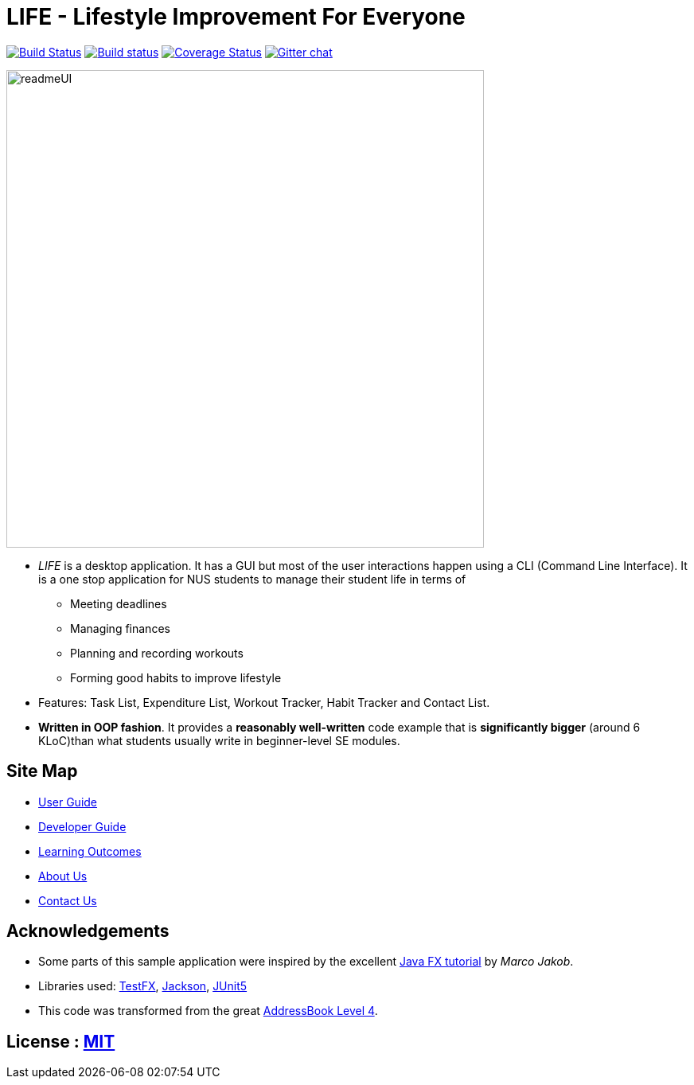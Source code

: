 = *LIFE* - Lifestyle Improvement For Everyone
ifdef::env-github,env-browser[:relfileprefix: docs/]

https://travis-ci.org/cs2113-ay1819s2-t08-2/main[image:https://api.travis-ci.org/cs2113-ay1819s2-t08-2/main.svg?branch=master[Build Status]]
https://ci.appveyor.com/project/damithc/addressbook-level4[image:https://ci.appveyor.com/api/projects/status/3boko2x2vr5cc3w2?svg=true[Build status]]
https://coveralls.io/github/se-edu/addressbook-level4?branch=master[image:https://coveralls.io/repos/github/se-edu/addressbook-level4/badge.svg?branch=master[Coverage Status]]
https://gitter.im/se-edu/Lobby[image:https://badges.gitter.im/se-edu/Lobby.svg[Gitter chat]]

ifdef::env-github[]
image::docs/images/readmeUI.PNG[width="600"]
endif::[]

ifndef::env-github[]
image::images/readmeUI.PNG[width="600"]
endif::[]

* _LIFE_ is a desktop application. It has a GUI but most of the user interactions happen using a CLI (Command Line Interface).
It is a one stop application for NUS students to manage their student life in terms of
** Meeting deadlines
** Managing finances
** Planning and recording workouts
** Forming good habits to improve lifestyle
* Features: Task List, Expenditure List, Workout Tracker, Habit Tracker and Contact List.
* *Written in OOP fashion*. It provides a *reasonably well-written* code example that is *significantly bigger* (around 6 KLoC)than what students usually write in beginner-level SE modules.


== Site Map

* <<UserGuide#, User Guide>>
* <<DeveloperGuide#, Developer Guide>>
* <<LearningOutcomes#, Learning Outcomes>>
* <<AboutUs#, About Us>>
* <<ContactUs#, Contact Us>>

== Acknowledgements

* Some parts of this sample application were inspired by the excellent http://code.makery.ch/library/javafx-8-tutorial/[Java FX tutorial] by
_Marco Jakob_.
* Libraries used: https://github.com/TestFX/TestFX[TestFX], https://github.com/FasterXML/jackson[Jackson], https://github.com/junit-team/junit5[JUnit5]
* This code was transformed from the great https://github.com/se-edu/addressbook-level4[AddressBook Level 4].

== License : link:LICENSE[MIT]
